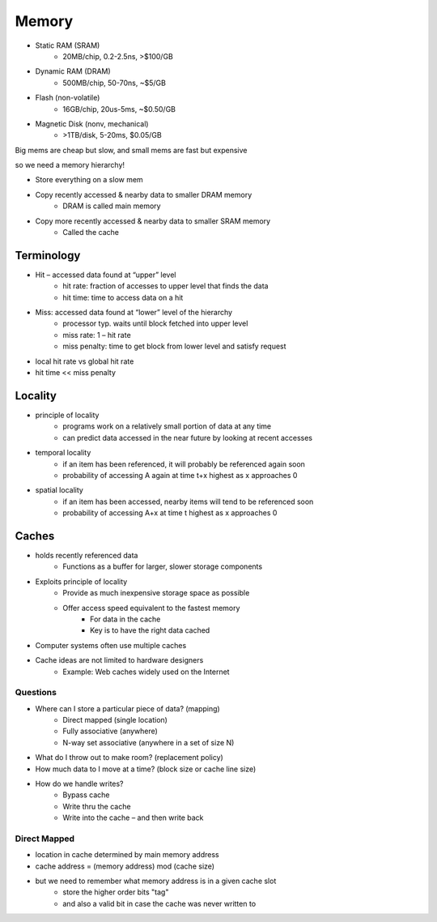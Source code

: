 Memory
======

- Static RAM (SRAM)
    - 20MB/chip, 0.2-2.5ns, >$100/GB
- Dynamic RAM (DRAM)
    - 500MB/chip, 50-70ns, ~$5/GB
- Flash (non-volatile)
    - 16GB/chip, 20us-5ms, ~$0.50/GB
- Magnetic Disk (nonv, mechanical)
    - >1TB/disk, 5-20ms, $0.05/GB

Big mems are cheap but slow, and small mems are fast but expensive

so we need a memory hierarchy!

- Store everything on a slow mem
- Copy recently accessed & nearby data to smaller DRAM memory
    - DRAM is called main memory
- Copy more recently accessed & nearby data to smaller SRAM memory
    - Called the cache

.. image:: _static/memory/hierarchy.png

Terminology
-----------
- Hit – accessed data found at “upper” level
    - hit rate: fraction of accesses to upper level that finds the data
    - hit time: time to access data on a hit

- Miss: accessed data found at “lower” level of the hierarchy
    - processor typ. waits until block fetched into upper level
    - miss rate: 1 – hit rate
    - miss penalty: time to get block from lower level and satisfy request

- local hit rate vs global hit rate

- hit time << miss penalty

Locality
--------

- principle of locality
    - programs work on a relatively small portion of data at any time
    - can predict data accessed in the near future by looking at recent accesses

- temporal locality
    - if an item has been referenced, it will probably be referenced again soon
    - probability of accessing A again at time t+x highest as x approaches 0

- spatial locality
    - if an item has been accessed, nearby items will tend to be referenced soon
    - probability of accessing A+x at time t highest as x approaches 0

Caches
------

- holds recently referenced data
    - Functions as a buffer for larger, slower storage components
- Exploits principle of locality
    - Provide as much inexpensive storage space as possible
    - Offer access speed equivalent to the fastest memory
        - For data in the cache
        - Key is to have the right data cached
- Computer systems often use multiple caches
- Cache ideas are not limited to hardware designers
    - Example: Web caches widely used on the Internet

Questions
^^^^^^^^^
- Where can I store a particular piece of data? (mapping)
    - Direct mapped (single location)
    - Fully associative (anywhere)
    - N-way set associative (anywhere in a set of size N)
- What do I throw out to make room? (replacement policy)
- How much data to I move at a time? (block size or cache line size)
- How do we handle writes?
    - Bypass cache
    - Write thru the cache
    - Write into the cache – and then write back

Direct Mapped
^^^^^^^^^^^^^

- location in cache determined by main memory address
- cache address = (memory address) mod (cache size)
- but we need to remember what memory address is in a given cache slot
    - store the higher order bits "tag"
    - and also a valid bit in case the cache was never written to

